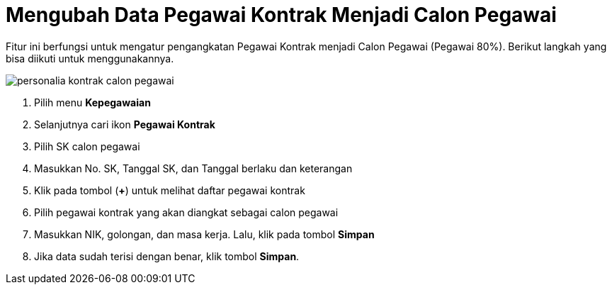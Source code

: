 = Mengubah Data Pegawai Kontrak Menjadi Calon Pegawai

Fitur ini berfungsi untuk mengatur pengangkatan Pegawai Kontrak menjadi Calon Pegawai (Pegawai 80%). Berikut langkah yang bisa diikuti untuk menggunakannya.

image::../images-personalia/personalia-kontrak-calon-pegawai.png[align="center"]

1. Pilih menu *Kepegawaian*
2. Selanjutnya cari ikon *Pegawai Kontrak*
3. Pilih SK calon pegawai
4. Masukkan No. SK, Tanggal SK, dan Tanggal berlaku dan keterangan
5. Klik pada tombol (*+*) untuk melihat daftar pegawai kontrak
6. Pilih pegawai kontrak yang akan diangkat sebagai calon pegawai
7. Masukkan NIK, golongan, dan masa kerja. Lalu, klik pada tombol *Simpan*
8. Jika data sudah terisi dengan benar, klik tombol *Simpan*.